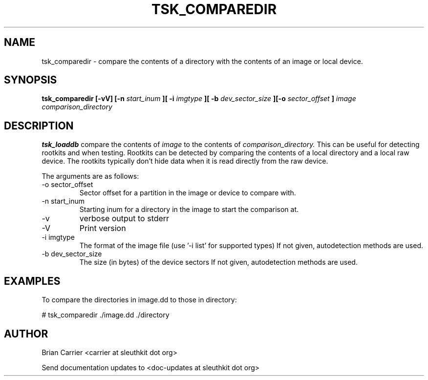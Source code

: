 .TH TSK_COMPAREDIR 1 
.SH NAME
tsk_comparedir - compare the contents of a directory with the contents of an image or local device. 
.SH SYNOPSIS
.B tsk_comparedir [-vV] [-n
.I start_inum
.B ][ -i
.I imgtype
.B ][ -b
.I dev_sector_size
.B ][-o
.I sector_offset
.B ]
.I image comparison_directory
.SH DESCRIPTION
.B tsk_loaddb
compare the contents of
.I image
to the contents of
.I comparison_directory.
This can be useful for detecting rootkits and when testing.  Rootkits can be detected by comparing the contents of a local directory and a local raw device.  The rootkits typically don't hide data when it is read directly from the raw device. 

The arguments are as follows:
.IP "-o sector_offset"
Sector offset for a partition in the image or device to compare with.
.IP "-n start_inum"
Starting inum for a directory in the image to start the comparison at.
.IP -v
verbose output to stderr
.IP -V
Print version
.IP "-i imgtype"
The format of the image file (use '-i list' for supported types)
If not given, autodetection methods are used.
.IP "-b dev_sector_size"
The size (in bytes) of the device sectors
If not given, autodetection methods are used.

.SH EXAMPLES
To compare the directories in image.dd to those in directory:

	# tsk_comparedir ./image.dd ./directory


.SH AUTHOR
Brian Carrier <carrier at sleuthkit dot org>

Send documentation updates to <doc-updates at sleuthkit dot org>

